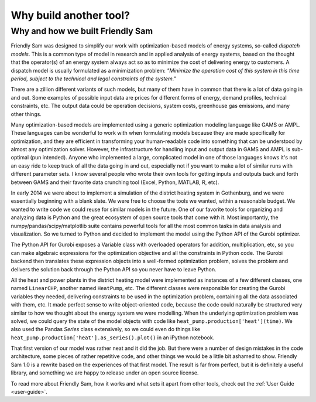 Why build another tool?
====================================================================================

Why and how we built Friendly Sam
----------------------------------------------------

Friendly Sam was designed to simplify our work with optimization-based models of energy systems, so-called *dispatch models*. This is a common type of model in research and in applied analysis of energy systems, based on the thought that the operator(s) of an energy system always act so as to minimize the cost of delivering energy to customers. A dispatch model is usually formulated as a minimization problem: *"Minimize the operation cost of this system in this time period, subject to the technical and legal constraints of the system."*

There are a zillion different variants of such models, but many of them have in common that there is a lot of data going in and out. Some examples of possible input data are prices for different forms of energy, demand profiles, technical constraints, etc. The output data could be operation decisions, system costs, greenhouse gas emissions, and many other things.

Many optimization-based models are implemented using a generic optimization modeling language like GAMS or AMPL. These languages can be wonderful to work with when formulating models because they are made specifically for optimization, and they are efficient in transforming your human-readable code into something that can be understood by almost any optimization solver. However, the infrastructure for handling input and output data in GAMS and AMPL is sub-optimal (pun intended). Anyone who implemented a large, complicated model in one of those languages knows it's not an easy ride to keep track of all the data going in and out, especially not if you want to make a lot of similar runs with different parameter sets. I know several people who wrote their own tools for getting inputs and outputs back and forth between GAMS and their favorite data crunching tool (Excel, Python, MATLAB, R, etc).

In early 2014 we were about to implement a simulation of the district heating system in Gothenburg, and we were essentially beginning with a blank slate. We were free to choose the tools we wanted, within a reasonable budget. We wanted to write code we could reuse for similar models in the future. One of our favorite tools for organizing and analyzing data is Python and the great ecosystem of open source tools that come with it. Most importantly, the numpy/pandas/scipy/matplotlib suite contains powerful tools for all the most common tasks in data analysis and visualization. So we turned to Python and decided to implement the model using the Python API of the Gurobi optimizer.

The Python API for Gurobi exposes a Variable class with overloaded operators for addition, multiplication, etc, so you can make algebraic expressions for the optimization objective and all the constraints in Python code. The Gurobi backend then translates these expression objects into a well-formed optimization problem, solves the problem and delivers the solution back through the Python API so you never have to leave Python. 

All the heat and power plants in the district heating model were implemented as instances of a few different classes, one named ``LinearCHP``, another named ``HeatPump``, etc. The different classes were responsible for creating the Gurobi variables they needed, delivering constraints to be used in the optimization problem, containing all the data associated with them, etc. It made perfect sense to write object-oriented code, because the code could naturally be structured very similar to how we thought about the energy system we were modelling. When the underlying optimization problem was solved, we could query the state of the model objects with code like ``heat_pump.production['heat'](time)``. We also used the Pandas `Series` class extensively, so we could even do things like ``heat_pump.production['heat'].as_series().plot()`` in an iPython notebook.

That first version of our model was rather neat and it did the job. But there were a number of design mistakes in the code architecture, some pieces of rather repetitive code, and other things we would be a little bit ashamed to show. Friendly Sam 1.0 is a rewrite based on the experiences of that first model. The result is far from perfect, but it is definitely a useful library, and something we are happy to release under an open source license.

To read more about Friendly Sam, how it works and what sets it apart from other tools, check out the :ref:`User Guide <user-guide>`.

